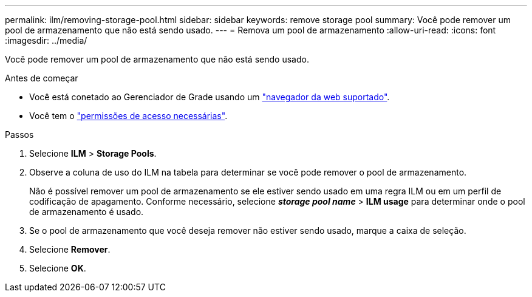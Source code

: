 ---
permalink: ilm/removing-storage-pool.html 
sidebar: sidebar 
keywords: remove storage pool 
summary: Você pode remover um pool de armazenamento que não está sendo usado. 
---
= Remova um pool de armazenamento
:allow-uri-read: 
:icons: font
:imagesdir: ../media/


[role="lead"]
Você pode remover um pool de armazenamento que não está sendo usado.

.Antes de começar
* Você está conetado ao Gerenciador de Grade usando um link:../admin/web-browser-requirements.html["navegador da web suportado"].
* Você tem o link:../admin/admin-group-permissions.html["permissões de acesso necessárias"].


.Passos
. Selecione *ILM* > *Storage Pools*.
. Observe a coluna de uso do ILM na tabela para determinar se você pode remover o pool de armazenamento.
+
Não é possível remover um pool de armazenamento se ele estiver sendo usado em uma regra ILM ou em um perfil de codificação de apagamento. Conforme necessário, selecione *_storage pool name_* > *ILM usage* para determinar onde o pool de armazenamento é usado.

. Se o pool de armazenamento que você deseja remover não estiver sendo usado, marque a caixa de seleção.
. Selecione *Remover*.
. Selecione *OK*.

